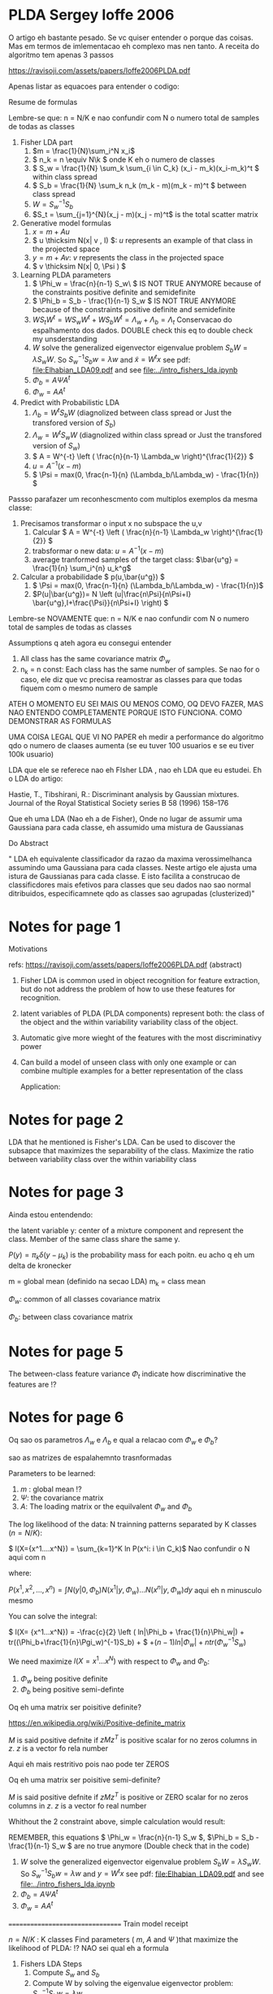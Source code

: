 
#+INTERLEAVE_PDF: Ioffe2006PLDA.pdf

* PLDA Sergey Ioffe 2006
  :PROPERTIES:
  :INTERLEAVE_PDF: 
  :END:
  
  O artigo eh bastante pesado. Se vc quiser entender o porque das
  coisas. Mas em termos de imlementacao eh complexo mas nen tanto. A
  receita do algoritmo tem apenas 3 passos

  https://ravisoji.com/assets/papers/Ioffe2006PLDA.pdf

  Apenas listar as equacoes para entender o codigo:
  
  Resume de formulas 
  
  Lembre-se que: n = N/K e nao confundir com N o numero total de
  samples de todas as classes
  
  1. Fisher LDA part
     1. \(m = \frac{1}{N}\sum_i^N x_i\)
     2. \( n_k = n  \equiv N\k  \) onde K eh o numero de classes
     3. \( S_w = \frac{1}{N} \sum_k \sum_{i \in C_k} (x_i - m_k)(x_i-m_k)^t \) within class spread
     4. \( S_b = \frac{1}{N} \sum_k n_k (m_k - m)(m_k - m)^t \)  between class spread
     5. \( W = S_w^{-1}S_b \)
     6. $S_t = \sum_{j=1}^{N}(x_j - m)(x_j - m)^t$ is the total scatter matrix 
  2. Generative model formulas
     1. \( x = m + Au \)
     2. \( u \thicksim N(x| v , I) \): $u$ represents an example of that class in the projected space
     3. \( y = m + Av \):  $v$ represents the class in the projected space
     4. \( v \thicksim N(x| 0, \Psi ) \)
  3. Learning PLDA parameters
     1. \( \Phi_w = \frac{n}{n-1} S_w\ \) IS NOT TRUE ANYMORE because of the constraints positive definite and semidefinite
     2. \( \Phi_b = S_b - \frac{1}{n-1} S_w \) IS NOT TRUE ANYMORE because of the constraints positive definite and semidefinite
     4. \( W S_t W^t  =  W S_w W^t +  W S_b W^t=  \Lambda_w + \Lambda_b = \Lambda_t\)  Conservacao do espalhamento dos dados.  DOUBLE check this eq to double check my unsderstanding
     5. $W$ solve the generalized eigenvector eigenvalue problem $S_bW = \lambda S_w W$. So $S_w^{-1}S_b w = \lambda w$ and $\tilde{x} = W^t x$  
        see pdf: [[file:Elhabian_LDA09.pdf]] and see [[file:../intro_fishers_lda.ipynb]]
     6. \( \Phi_b = A \Psi A^t \)
     7. \( \Phi_w = A A^t \)
  4. Predict with Probabilistic LDA
     1. \( \Lambda_b = W^tS_b W \) (diagnolized between class spread or Just the transfored version of $S_b$)
     2. \( \Lambda_w = W^tS_w W \) (diagnolized within class spread or Just the transfored version of $S_w$)
     3. \( A  = W^{-t} \left ( \frac{n}{n-1} \Lambda_w \right)^{\frac{1}{2}} \)
     4. \( u = A^{-1} (x - m)\)
     5. \( \Psi = max(0, \frac{n-1}{n} (\Lambda_b/\Lambda_w) - \frac{1}{n}) \)
        
  Passso parafazer um reconhescmento com multiplos exemplos da mesma
  classe:
    
  1. Precisamos transformar o input x no subspace the u,v
     1. Calcular \( A = W^{-t} \left ( \frac{n}{n-1} \Lambda_w \right)^{\frac{1}{2}} \)
     2. trabsformar o new data: \( u = A^{-1} (x - m)\)
     3. average tranformed samples of the target class: \(\bar{u^g} = \frac{1}{n} \sum_i^{n} u_k^g\)
  2. Calcular a probabilidade \( p(u,\bar{u^g}) \)
     1.  \( \Psi = max(0, \frac{n-1}{n} (\Lambda_b/\Lambda_w) - \frac{1}{n})\)
     2. \(P(u|\bar{u^g})= N \left (u|\frac{n\Psi}{n\Psi+I} \bar{u^g},I+\frac{\Psi}}{n\Psi+I} \right) \)

  Lembre-se NOVAMENTE que: n = N/K e nao confundir com N o numero
  total de samples de todas as classes


  Assumptions q ateh agora eu consegui entender

  1. All class has the same covariance matrix \( \Phi_w \)
  2. n_k = n const: Each class has the same number of samples. Se nao
     for o caso, ele diz que vc precisa reamostrar as classes para que
     todas fiquem com o mesmo numero de sample

     
  ATEH O MOMENTO EU SEI MAIS OU MENOS COMO, OQ DEVO FAZER, MAS NAO
  ENTENDO COMPLETAMENTE PORQUE ISTO FUNCIONA. COMO DEMONSTRAR AS
  FORMULAS
  
  UMA COISA LEGAL QUE VI NO PAPER eh medir a performance do algoritmo
  qdo o numero de claases aumenta (se eu tuver 100 usuarios e se eu
  tiver 100k usuario)

  LDA que ele se referece nao eh FIsher LDA , nao eh LDA que eu
  estudei. Eh o LDA do artigo: 

  Hastie, T., Tibshirani, R.: Discriminant analysis by Gaussian mixtures. Journal of the Royal
  Statistical Society series B 58 (1996) 158–176
  
  Que eh uma LDA (Nao eh a de Fisher), Onde no lugar de assumir uma
  Gaussiana para cada classe, eh assumido uma mistura de Gaussianas 

  Do Abstract

  " LDA eh equivalente classificador da razao da maxima
  verossimelhanca assumindo uma Gaussiana para cada classes. Neste
  artigo ele ajusta uma istura de Gaussianas para cada classe. E isto
  facilita a construcao de classificdores mais efetivos para classes
  que seu dados nao sao normal ditribuidos, especificamnete qdo as
  classes sao agrupadas (clusterized)"

* Notes for page 1
  :PROPERTIES:
  :interleave_page_note: 1
  :INTERLEAVE_PDF: Ioffe2006PLDA.pdf
  :END:

  Motivations

  refs: https://ravisoji.com/assets/papers/Ioffe2006PLDA.pdf (abstract)

  1. Fisher LDA is common used in object recognition for feature
     extraction, but do not address the problem of how to use these
     features for recognition.
  2. latent variables of PLDA (PLDA components) represent both: the
     class of the object and the within variability variability class
     of the object.
  3. Automatic give more wieght of the features with the most
     discriminativy power
  4. Can build a model of unseen class with only one example or can
     combine multiple examples for a better representation of the
     class
     
   Application:

   * Speaker recognition
   * Face recogintion

   We show applications to classification, hypothesis testing, class
   inference, and clustering, on classes not observed during
   training.

* Notes for page 2
  :PROPERTIES:
  :interleave_page_note: 2
  :END:

  
  LDA that he mentioned is Fisher's LDA. Can be used to discover the
  subsapce that maximizes the separability of the class. Maximize the
  ratio between variability class over the within variability class

* Notes for page 3
  :PROPERTIES:
  :interleave_page_note: 3
  :INTERLEAVE_PDF: Ioffe2006PLDA.pdf
  :END:

  Ainda estou entendendo:

  the latent variable y: center of a mixture component and represent the
  class. Member of the same class share the same y.

  \(P(y) = \pi_k \delta(y - \mu_k)\) is the probability mass for each
  poitn. eu acho q eh um delta de kronecker

  m = global mean (definido na secao LDA)
  m_k = class mean

  \(\Phi_w\): common of all classes covariance matrix

  \(\Phi_b\): between class covariance matrix

* Notes for page 5
  :PROPERTIES:
  :interleave_page_note: 5
  :INTERLEAVE_PDF: Ioffe2006PLDA.pdf
  :END:

  The between-class feature variance \(\Phi_t\) indicate how
  discriminative the features are !?

* Notes for page 6
  :PROPERTIES:
  :interleave_page_note: 6
  :INTERLEAVE_PDF: Ioffe2006PLDA.pdf
  :END:

  Oq sao os parametros $\Lambda_w$ e $\Lambda_b$ e qual
  a relacao com $\Phi_w$ e $\Phi_b$? 

  
  sao as matrizes de espalahemnto trasnformadas
  

  Parameters to be learned:
  
  1. \(m \) : global mean !?
  2. \( \Psi \): the covariance matrix
  3. \( A \): The loading matrix or the equilvalent $\Phi_w$ and $\Phi_b$

  The log likelihood of the data: N trainning patterns separated by K classes ($n = N/K$):

  \( l(X={x^1....x^N}) = \sum_{k=1}^K ln P(x^i: i \in C_k)\) Nao confundir o N aqui com n

  where:

  \( P(x^1, x^2, ..., x^n) = \int N(y|0,\Phi_b)N(x^1|y,\Phi_w)...N(x^n|y,\Phi_w) dy\) aqui eh n minusculo mesmo

  You can solve the integral:

  \( l(X= {x^1...x^N}) =  -\frac{c}{2} \left ( ln|\Phi_b + \frac{1}{n}\Phi_w|) + tr((\Phi_b+\frac{1}{n}\Pgi_w)^{-1}S_b) + \)
  \( + (n-1) ln|\Phi_w| + n tr(\Phi_w^{-1}S_w) \)

  We need maximize $l(X= {x^1...x^N})$ with respect to $\Phi_w$ and $\Phi_b$: 
  1. $\Phi_w$ being positive definite
  2. $\Phi_b$ being positive semi-definte 

  Oq eh uma matrix ser poisitive definite? 
 
  https://en.wikipedia.org/wiki/Positive-definite_matrix

  $M$ is said positive defnite if $zMz^T$ is positive scalar for no
  zeros columns in $z$. $z$ is a vector fo rela number

  Aqui eh mais restritivo pois nao pode ter ZEROS

  Oq eh uma matrix ser poisitive semi-definite? 
  
  $M$ is said positive defnite if $zMz^T$ is positive or ZERO scalar for no
  zeros columns in $z$. $z$ is a vector fo real number
  
  Whithout the 2 constraint above, simple calculation would result:
  
  REMEMBER, this equations \( \Phi_w = \frac{n}{n-1} S_w \), \(\Phi_b = S_b - \frac{1}{n-1} S_w  \) are no true anymore (Double check that in the code)

  1. $W$ solve the generalized eigenvector eigenvalue problem $S_bW = \lambda S_w W$. So $S_w^{-1}S_b w = \lambda w$ and $y = W^t x$  
        see pdf: [[file:Elhabian_LDA09.pdf]] and see [[file:../intro_fishers_lda.ipynb]]
  2. \( \Phi_b = A \Psi A^t \)
  3. \( \Phi_w = A A^t \)


  =================================
  Train model receipt
  
  \(n = N/K\) : K classes
  Find parameters ( $m$, $A$ and $\Psi$ )that maximize the likelihood of PLDA: !? NAO sei qual eh a formula
  
  
  1. Fishers LDA Steps
     1. Compute $S_w$ and $S_b$
     2. Compute W by solving the eigenvalue eigenvector problem: \(S_w^{-1}S_b w = \lambda w\)
  2. Transform the scatter matrix
     1. Comput: \( \Lambda_w \) and \( \Lambda_b \)
  3. Update parameters
     1. \( A = f(W,\Lambda_w) \)
     2. \( \Psi = f(\Lambda_b, \Lambda_w) \)
  4. Reduce dimensionality
     1. keep $d'$  ($d' < d$)largest elements of $\Psi$ and set the rest to zero
     2. $u = A^{-1}(x - m)$ use only the features corresponding to non-zero entries of $\Psi$


* Notes for page 9
  :PROPERTIES:
  :interleave_page_note: 9
  :INTERLEAVE_PDF: Ioffe2006PLDA.pdf
  :END:

  Discussao da performance do algoritmo vs o numero de classes
  (individuos) na base de dados.

  Oq acontece se ao invez de tiver 100 speaker eu tiver 100k speakers?

  Eh mais idendificar speaker numa base de 100 do que de 100k, certo?

